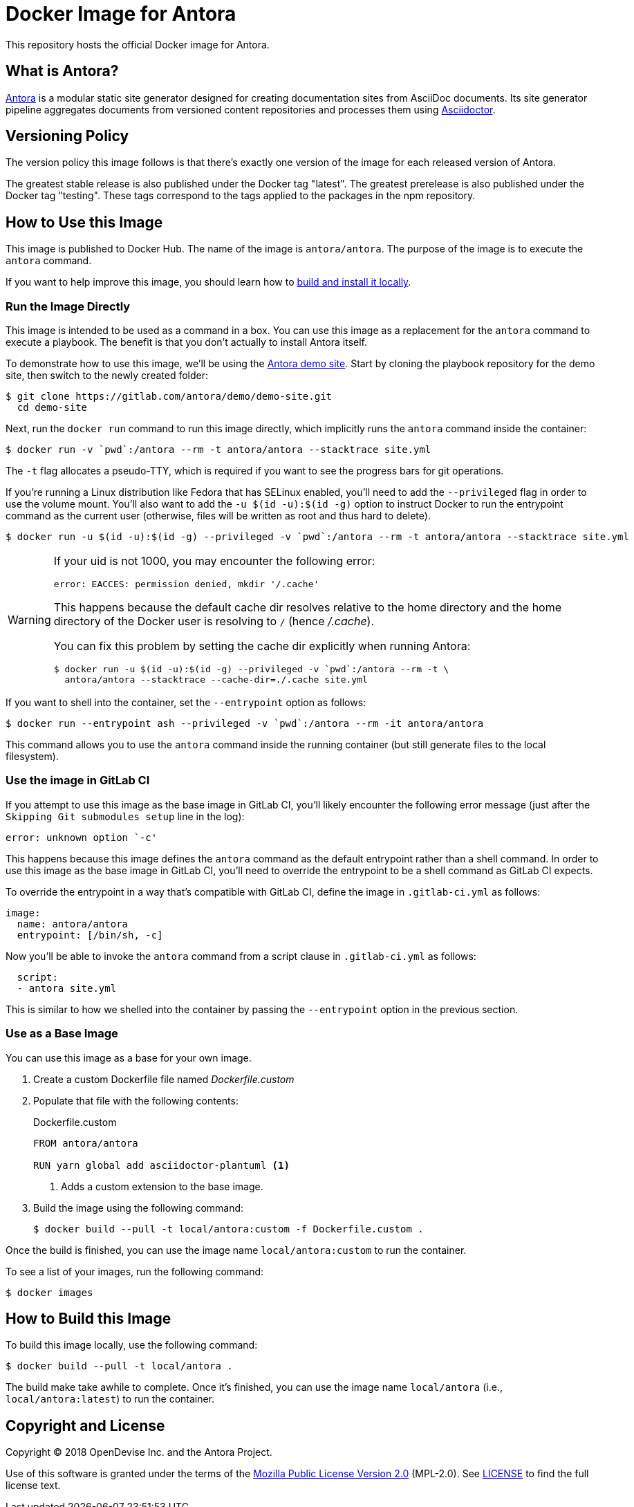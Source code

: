 = Docker Image for Antora 
:uri-antora: https://antora.org
:uri-asciidoctor: https://asciidoctor.org
:uri-license: https://www.mozilla.org/en-US/MPL/2.0/

This repository hosts the official Docker image for Antora.

== What is Antora?

{uri-antora}[Antora] is a modular static site generator designed for creating documentation sites from AsciiDoc documents.
Its site generator pipeline aggregates documents from versioned content repositories and processes them using {uri-asciidoctor}[Asciidoctor].

== Versioning Policy

The version policy this image follows is that there's exactly one version of the image for each released version of Antora.

The greatest stable release is also published under the Docker tag "latest".
The greatest prerelease is also published under the Docker tag "testing".
These tags correspond to the tags applied to the packages in the npm repository.

[#use-image]
== How to Use this Image

This image is published to Docker Hub.
The name of the image is `antora/antora`.
The purpose of the image is to execute the `antora` command.

If you want to help improve this image, you should learn how to <<build-image,build and install it locally>>.

[#run-image]
=== Run the Image Directly

This image is intended to be used as a command in a box.
You can use this image as a replacement for the `antora` command to execute a playbook.
The benefit is that you don't actually to install Antora itself.

To demonstrate how to use this image, we'll be using the https://gitlab.com/antora/demo/demo-site[Antora demo site].
Start by cloning the playbook repository for the demo site, then switch to the newly created folder:

 $ git clone https://gitlab.com/antora/demo/demo-site.git
   cd demo-site

Next, run the `docker run` command to run this image directly, which implicitly runs the `antora` command inside the container:

 $ docker run -v `pwd`:/antora --rm -t antora/antora --stacktrace site.yml

The `-t` flag allocates a pseudo-TTY, which is required if you want to see the progress bars for git operations.

If you're running a Linux distribution like Fedora that has SELinux enabled, you'll need to add the `--privileged` flag in order to use the volume mount.
You'll also want to add the `-u $(id -u):$(id -g)` option to instruct Docker to run the entrypoint command as the current user (otherwise, files will be written as root and thus hard to delete).

 $ docker run -u $(id -u):$(id -g) --privileged -v `pwd`:/antora --rm -t antora/antora --stacktrace site.yml

[WARNING]
====
If your uid is not 1000, you may encounter the following error:

 error: EACCES: permission denied, mkdir '/.cache'

This happens because the default cache dir resolves relative to the home directory and the home directory of the Docker user is resolving to `/` (hence [.path]_/.cache_).

You can fix this problem by setting the cache dir explicitly when running Antora:

 $ docker run -u $(id -u):$(id -g) --privileged -v `pwd`:/antora --rm -t \
   antora/antora --stacktrace --cache-dir=./.cache site.yml
====

If you want to shell into the container, set the `--entrypoint` option as follows:

 $ docker run --entrypoint ash --privileged -v `pwd`:/antora --rm -it antora/antora

This command allows you to use the `antora` command inside the running container (but still generate files to the local filesystem).

[#gitlab-ci-image]
=== Use the image in GitLab CI

If you attempt to use this image as the base image in GitLab CI, you'll likely encounter the following error message (just after the `Skipping Git submodules setup` line in the log):

 error: unknown option `-c'

This happens because this image defines the `antora` command as the default entrypoint rather than a shell command.
In order to use this image as the base image in GitLab CI, you'll need to override the entrypoint to be a shell command as GitLab CI expects.

To override the entrypoint in a way that's compatible with GitLab CI, define the image in `.gitlab-ci.yml` as follows:

[source,yaml]
----
image: 
  name: antora/antora
  entrypoint: [/bin/sh, -c]
----

Now you'll be able to invoke the `antora` command from a script clause in `.gitlab-ci.yml` as follows:

[source,yaml] 
----
  script:
  - antora site.yml
----

This is similar to how we shelled into the container by passing the `--entrypoint` option in the previous section.

[#extend-image]
=== Use as a Base Image

You can use this image as a base for your own image.

. Create a custom Dockerfile file named [.path]_Dockerfile.custom_
. Populate that file with the following contents:
+
.Dockerfile.custom
[source,docker]
----
FROM antora/antora

RUN yarn global add asciidoctor-plantuml <1>
----
<1> Adds a custom extension to the base image.

. Build the image using the following command:

 $ docker build --pull -t local/antora:custom -f Dockerfile.custom .

Once the build is finished, you can use the image name `local/antora:custom` to run the container.

To see a list of your images, run the following command:

 $ docker images

[#build-image]
== How to Build this Image

To build this image locally, use the following command:

 $ docker build --pull -t local/antora .

The build make take awhile to complete.
Once it's finished, you can use the image name `local/antora` (i.e., `local/antora:latest`) to run the container.

== Copyright and License

Copyright (C) 2018 OpenDevise Inc. and the Antora Project.

Use of this software is granted under the terms of the {uri-license}[Mozilla Public License Version 2.0] (MPL-2.0).
See link:LICENSE[] to find the full license text.
